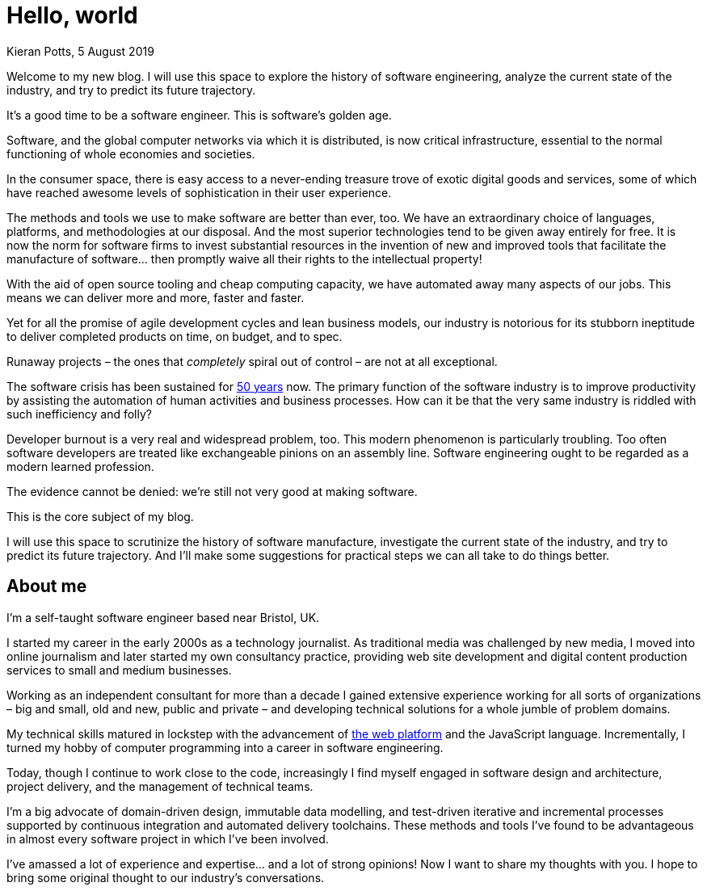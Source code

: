 = Hello, world
Kieran Potts, 5 August 2019
:description: Welcome to my new blog, an exploration of the state of the software industry.
:docinfo: shared
:nofooter:

:link-nato-report:  http://homepages.cs.ncl.ac.uk/brian.randell/NATO/NATOReports/index.html
:link-web-platform: https://developer.mozilla.org/en-US/
:link-bjss:         https://www.bjss.com/
:link-specsavers:   https://www.specsavers.co.uk/

Welcome to my new blog. I will use this space to explore the history of software engineering, analyze the current state of the industry, and try to predict its future trajectory.

It's a good time to be a software engineer. This is software's golden age.

Software, and the global computer networks via which it is distributed, is now critical infrastructure, essential to the normal functioning of whole economies and societies.

In the consumer space, there is easy access to a never-ending treasure trove of exotic digital goods and services, some of which have reached awesome levels of sophistication in their user experience.

The methods and tools we use to make software are better than ever, too. We have an extraordinary choice of languages, platforms, and methodologies at our disposal. And the most superior technologies tend to be given away entirely for free. It is now the norm for software firms to invest substantial resources in the invention of new and improved tools that facilitate the manufacture of software… then promptly waive all their rights to the intellectual property!

With the aid of open source tooling and cheap computing capacity, we have automated away many aspects of our jobs. This means we can deliver more and more, faster and faster.

Yet for all the promise of agile development cycles and lean business models, our industry is notorious for its stubborn ineptitude to deliver completed products on time, on budget, and to spec.

Runaway projects – the ones that _completely_ spiral out of control – are not at all exceptional.

The software crisis has been sustained for {link-nato-report}[50 years] now. The primary function of the software industry is to improve productivity by assisting the automation of human activities and business processes. How can it be that the very same industry is riddled with such inefficiency and folly?

Developer burnout is a very real and widespread problem, too. This modern phenomenon is particularly troubling. Too often software developers are treated like exchangeable pinions on an assembly line. Software engineering ought to be regarded as a modern learned profession.

The evidence cannot be denied: we're still not very good at making software.

This is the core subject of my blog.

I will use this space to scrutinize the history of software manufacture, investigate the current state of the industry, and try to predict its future trajectory. And I'll make some suggestions for practical steps we can all take to do things better.

== About me

I'm a self-taught software engineer based near Bristol, UK.

I started my career in the early 2000s as a technology journalist. As traditional media was challenged by new media, I moved into online journalism and later started my own consultancy practice, providing web site development and digital content production services to small and medium businesses.

Working as an independent consultant for more than a decade I gained extensive experience working for all sorts of organizations – big and small, old and new, public and private – and developing technical solutions for a whole jumble of problem domains.

My technical skills matured in lockstep with the advancement of {link-web-platform}[the web platform] and the JavaScript language. Incrementally, I turned my hobby of computer programming into a career in software engineering.

Today, though I continue to work close to the code, increasingly I find myself engaged in software design and architecture, project delivery, and the management of technical teams.

I'm a big advocate of domain-driven design, immutable data modelling, and test-driven iterative and incremental processes supported by continuous integration and automated delivery toolchains. These methods and tools I've found to be advantageous in almost every software project in which I've been involved.

I've amassed a lot of experience and expertise… and a lot of strong opinions! Now I want to share my thoughts with you. I hope to bring some original thought to our industry's conversations.
